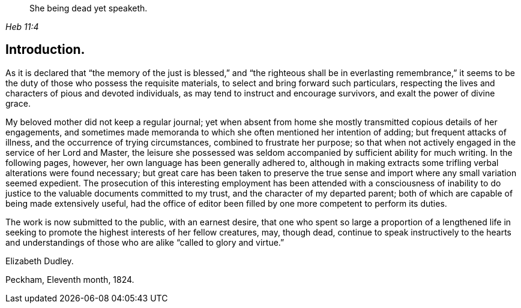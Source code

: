 [quote.epigraph, , Heb 11:4]
____
She being dead yet speaketh.
____

== Introduction.

As it is declared that "`the memory of the just is blessed,`" and "`the
righteous shall be in everlasting remembrance,`" it seems to be the duty of
those who possess the requisite materials,
to select and bring forward such particulars,
respecting the lives and characters of pious and devoted individuals,
as may tend to instruct and encourage survivors, and exalt the power of divine grace.

My beloved mother did not keep a regular journal;
yet when absent from home she mostly transmitted copious details of her engagements,
and sometimes made memoranda to which she often mentioned her intention of adding;
but frequent attacks of illness, and the occurrence of trying circumstances,
combined to frustrate her purpose;
so that when not actively engaged in the service of her Lord and Master,
the leisure she possessed was seldom accompanied by sufficient ability for much writing.
In the following pages, however, her own language has been generally adhered to,
although in making extracts some trifling verbal alterations were found necessary;
but great care has been taken to preserve the true sense and
import where any small variation seemed expedient.
The prosecution of this interesting employment has been
attended with a consciousness of inability to do
justice to the valuable documents committed to my trust,
and the character of my departed parent;
both of which are capable of being made extensively useful,
had the office of editor been filled by one more competent to perform its duties.

The work is now submitted to the public, with an earnest desire,
that one who spent so large a proportion of a lengthened life in
seeking to promote the highest interests of her fellow creatures,
may, though dead,
continue to speak instructively to the hearts and understandings of
those who are alike "`called to glory and virtue.`"

[.signed-section-signature]
Elizabeth Dudley.

[.signed-section-context-close]
Peckham, Eleventh month, 1824.
